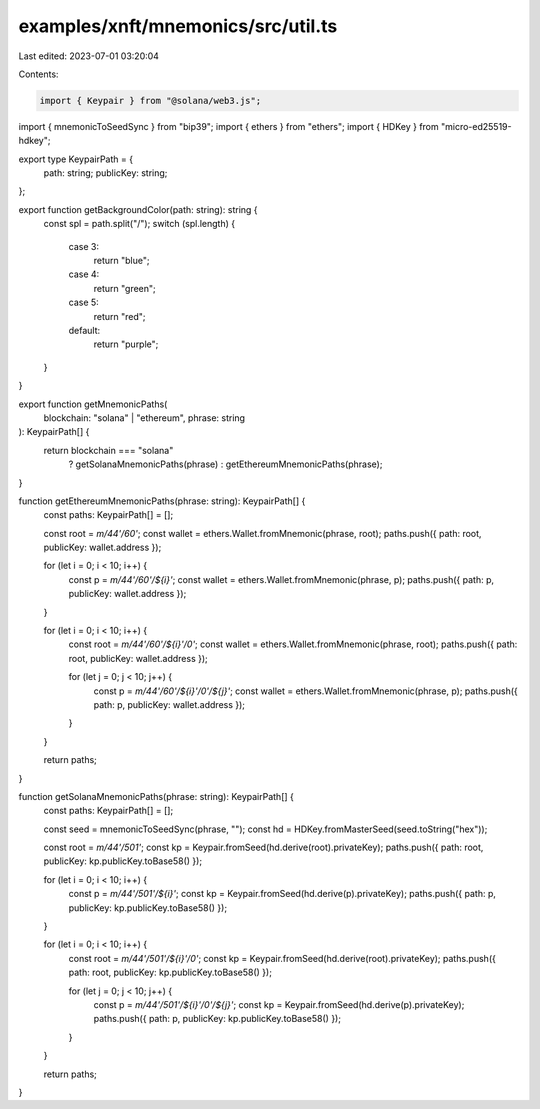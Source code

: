 examples/xnft/mnemonics/src/util.ts
===================================

Last edited: 2023-07-01 03:20:04

Contents:

.. code-block:: ts

    import { Keypair } from "@solana/web3.js";
import { mnemonicToSeedSync } from "bip39";
import { ethers } from "ethers";
import { HDKey } from "micro-ed25519-hdkey";

export type KeypairPath = {
  path: string;
  publicKey: string;
};

export function getBackgroundColor(path: string): string {
  const spl = path.split("/");
  switch (spl.length) {
    case 3:
      return "blue";
    case 4:
      return "green";
    case 5:
      return "red";
    default:
      return "purple";
  }
}

export function getMnemonicPaths(
  blockchain: "solana" | "ethereum",
  phrase: string
): KeypairPath[] {
  return blockchain === "solana"
    ? getSolanaMnemonicPaths(phrase)
    : getEthereumMnemonicPaths(phrase);
}

function getEthereumMnemonicPaths(phrase: string): KeypairPath[] {
  const paths: KeypairPath[] = [];

  const root = `m/44'/60'`;
  const wallet = ethers.Wallet.fromMnemonic(phrase, root);
  paths.push({ path: root, publicKey: wallet.address });

  for (let i = 0; i < 10; i++) {
    const p = `m/44'/60'/${i}'`;
    const wallet = ethers.Wallet.fromMnemonic(phrase, p);
    paths.push({ path: p, publicKey: wallet.address });
  }

  for (let i = 0; i < 10; i++) {
    const root = `m/44'/60'/${i}'/0'`;
    const wallet = ethers.Wallet.fromMnemonic(phrase, root);
    paths.push({ path: root, publicKey: wallet.address });

    for (let j = 0; j < 10; j++) {
      const p = `m/44'/60'/${i}'/0'/${j}'`;
      const wallet = ethers.Wallet.fromMnemonic(phrase, p);
      paths.push({ path: p, publicKey: wallet.address });
    }
  }

  return paths;
}

function getSolanaMnemonicPaths(phrase: string): KeypairPath[] {
  const paths: KeypairPath[] = [];

  const seed = mnemonicToSeedSync(phrase, "");
  const hd = HDKey.fromMasterSeed(seed.toString("hex"));

  const root = `m/44'/501'`;
  const kp = Keypair.fromSeed(hd.derive(root).privateKey);
  paths.push({ path: root, publicKey: kp.publicKey.toBase58() });

  for (let i = 0; i < 10; i++) {
    const p = `m/44'/501'/${i}'`;
    const kp = Keypair.fromSeed(hd.derive(p).privateKey);
    paths.push({ path: p, publicKey: kp.publicKey.toBase58() });
  }

  for (let i = 0; i < 10; i++) {
    const root = `m/44'/501'/${i}'/0'`;
    const kp = Keypair.fromSeed(hd.derive(root).privateKey);
    paths.push({ path: root, publicKey: kp.publicKey.toBase58() });

    for (let j = 0; j < 10; j++) {
      const p = `m/44'/501'/${i}'/0'/${j}'`;
      const kp = Keypair.fromSeed(hd.derive(p).privateKey);
      paths.push({ path: p, publicKey: kp.publicKey.toBase58() });
    }
  }

  return paths;
}


